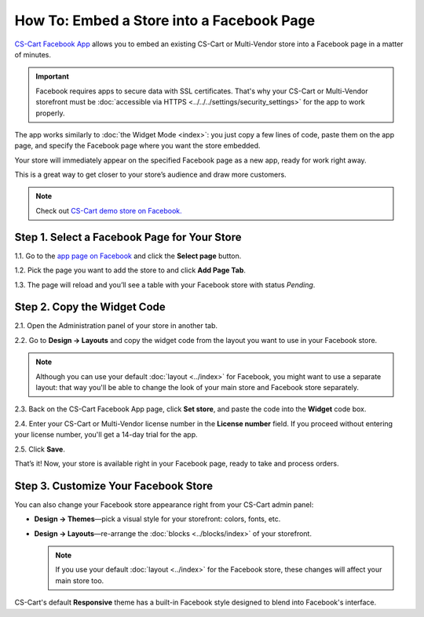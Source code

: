 ******************************************
How To: Embed a Store into a Facebook Page
******************************************

`CS-Cart Facebook App <https://apps.facebook.com/cscart-store/>`_ allows you to embed an existing CS-Cart or Multi-Vendor store into a Facebook page in a matter of minutes.

.. important::

    Facebook requires apps to secure data with SSL certificates. That's why your CS-Cart or Multi-Vendor storefront must be :doc:`accessible via HTTPS <../../../settings/security_settings>` for the app to work properly.

The app works similarly to :doc:`the Widget Mode <index>`: you just copy a few lines of code, paste them on the app page, and specify the Facebook page where you want the store embedded.

Your store will immediately appear on the specified Facebook page as a new app, ready for work right away.

.. image:: img/embedded_store_in_facebook.png
    :align: center
    :alt: An embedded CS-Cart store as it appears on a Facebook page.

This is a great way to get closer to your store’s audience and draw more customers.

.. note::

    Check out `CS-Cart demo store on Facebook. <https://www.facebook.com/cscart.official/app_457462450989458>`_

=============================================
Step 1. Select a Facebook Page for Your Store
=============================================

1.1. Go to the `app page on Facebook <https://apps.facebook.com/cscart-store/>`_ and click the **Select page** button.

.. image:: img/select_page_for_store.png
    :align: center
    :alt: Choosing a Facebook page for CS-Cart store.

1.2. Pick the page you want to add the store to and click **Add Page Tab**.

.. image:: img/add_page_tab.png
    :align: center
    :alt: Confirming the page choice.

1.3. The page will reload and you’ll see a table with your Facebook store with status *Pending*.

============================
Step 2. Copy the Widget Code
============================

2.1. Open the Administration panel of your store in another tab.

2.2. Go to **Design → Layouts** and copy the widget code from the layout you want to use in your Facebook store.

.. note::

    Although you can use your default :doc:`layout <../index>` for Facebook, you might want to use a separate layout: that way you'll be able to change the look of your main store and Facebook store separately. 

.. image:: img/widget_code.png
    :align: center
    :alt: Getting the widget code from CS-Cart.

2.3. Back on the CS-Cart Facebook App page, click **Set store**, and paste the code into the **Widget** code box.

2.4. Enter your CS-Cart or Multi-Vendor license number in the **License number** field. If you proceed without entering your license number, you'll get a 14-day trial for the app.

2.5. Click **Save**.

.. image:: img/widget_code_facebook.png
    :align: center
    :alt: Getting the widget code from CS-Cart.

That’s it! Now, your store is available right in your Facebook page, ready to take and process orders.

=====================================
Step 3. Customize Your Facebook Store
=====================================

You can also change your Facebook store appearance right from your CS-Cart admin panel:

* **Design → Themes**—pick a visual style for your storefront: colors, fonts, etc.

* **Design → Layouts**—re-arrange the :doc:`blocks <../blocks/index>` of your storefront. 

  .. note::

     If you use your default :doc:`layout <../index>` for the Facebook store, these changes will affect your main store too.

CS-Cart's default **Responsive** theme has a built-in Facebook style designed to blend into Facebook's interface.
